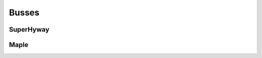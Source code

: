.. -*- coding: utf-8; mode: rst -*-

.. _busses:

******
Busses
******


.. _superhyway:

SuperHyway
==========


.. kernel-doc:: drivers/sh/superhyway/superhyway.c
    :man-sect: 9
    :export:


.. _maple:

Maple
=====


.. kernel-doc:: drivers/sh/maple/maple.c
    :man-sect: 9
    :export:




.. ------------------------------------------------------------------------------
.. This file was automatically converted from DocBook-XML with the dbxml
.. library (https://github.com/return42/dbxml2rst). The origin XML comes
.. from the linux kernel:
..
..   http://git.kernel.org/cgit/linux/kernel/git/torvalds/linux.git
.. ------------------------------------------------------------------------------

